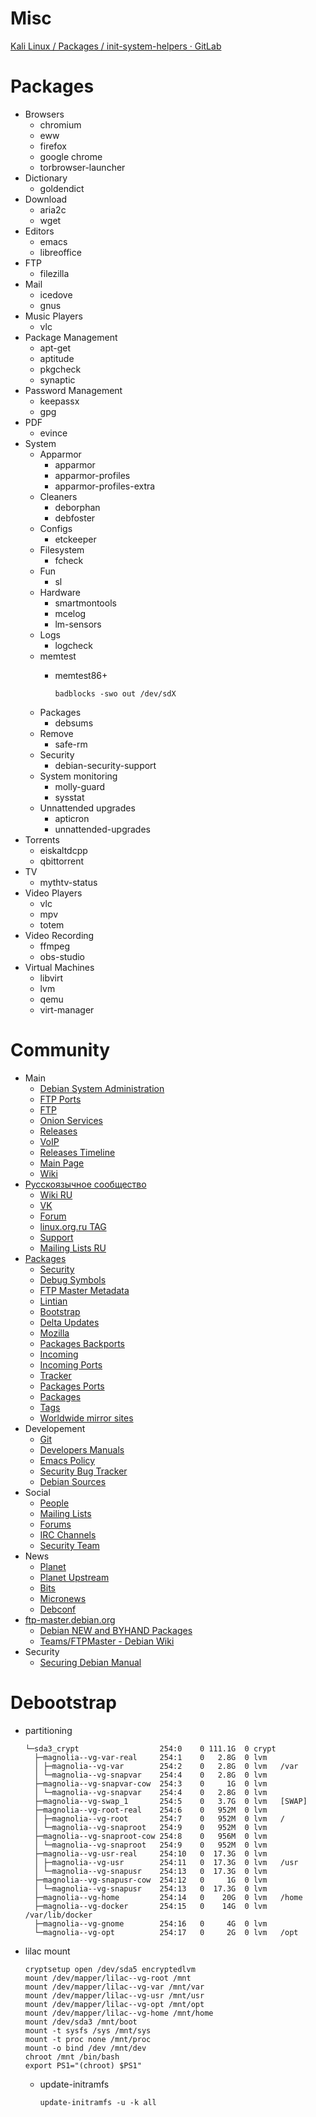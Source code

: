 * Misc

[[https://gitlab.com/kalilinux/packages/init-system-helpers][Kali Linux / Packages / init-system-helpers · GitLab]]

* Packages
 - Browsers
   - chromium
   - eww
   - firefox
   - google chrome
   - torbrowser-launcher

 - Dictionary
   - goldendict

 - Download
   - aria2c
   - wget

 - Editors
   - emacs
   - libreoffice

 - FTP
   - filezilla

 - Mail
   - icedove
   - gnus

 - Music Players
   - vlc

 - Package Management
   - apt-get
   - aptitude
   - pkgcheck
   - synaptic

 - Password Management
   - keepassx
   - gpg

 - PDF
   - evince

 - System
   - Apparmor
     - apparmor
     - apparmor-profiles
     - apparmor-profiles-extra

   - Cleaners
     - deborphan
     - debfoster

   - Configs
     - etckeeper

   - Filesystem
     - fcheck

   - Fun
     - sl

   - Hardware
     - smartmontools
     - mcelog
     - lm-sensors

   - Logs
     - logcheck

   - memtest
     - memtest86+
       : badblocks -swo out /dev/sdX

   - Packages
     - debsums

   - Remove
     - safe-rm

   - Security
     - debian-security-support

   - System monitoring
     - molly-guard
     - sysstat

   - Unnattended upgrades
     - apticron
     - unnattended-upgrades

 - Torrents
   - eiskaltdcpp
   - qbittorrent

 - TV
   - mythtv-status

 - Video Players
   - vlc
   - mpv
   - totem

 - Video Recording
   - ffmpeg
   - obs-studio

 - Virtual Machines
   - libvirt
   - lvm
   - qemu
   - virt-manager

* Community
 - Main
   - [[http://dsa.debian.org][Debian System Administration]]
   - [[http://ftp.ports.debian.org][FTP Ports]]
   - [[http://ftp.debian.org][FTP]]
   - [[http://onion.debian.org][Onion Services]]
   - [[http://release.debian.org][Releases]]
   - [[http://rtc.debian.org][VoIP]]
   - [[http://timeline.debian.net][Releases Timeline]]
   - [[http://www.debian.org][Main Page]]
   - [[https://wiki.debian.org/][Wiki]]

 - [[https://www.debian.org/international/Russian.ru.html][Русскоязычное сообщество]]
   - [[https://wiki.debian.org/ru/FrontPage][Wiki RU]]
   - [[https://vk.com/debiangroup][VK]]
   - [[https://debianforum.ru/][Forum]]
   - [[https://www.linux.org.ru/tag/debian][linux.org.ru TAG]]
   - [[https://www.debian.org/support.ru.html][Support]]
   - [[https://lists.debian.org/debian-russian/][Mailing Lists RU]]

 - [[https://www.debian.org/distrib/packages][Packages]]
   - [[http://security.debian.org][Security]]
   - [[http://debug.mirrors.debian.org][Debug Symbols]]
   - [[http://metadata.ftp-master.debian.org][FTP Master Metadata]]
   - [[http://lintian.debian.org][Lintian]]
   - [[http://bootstrap.debian.net][Bootstrap]]
   - [[http://debdeltas.debian.net][Delta Updates]]
   - [[http://mozilla.debian.net][Mozilla]]
   - [[http://backports.debian.org][Packages Backports]]
   - [[http://incoming.debian.org][Incoming]]
   - [[http://incoming.ports.debian.org][Incoming Ports]]
   - [[http://tracker.debian.org][Tracker]]
   - [[http://www.ports.debian.org][Packages Ports]]
   - [[https://www.debian.org/distrib/packages][Packages]]
   - [[https://debtags.debian.org/search/][Tags]]
   - [[https://www.debian.org/mirror/list][Worldwide mirror sites]]

 - Developement
   - [[https://anonscm.debian.org/cgit/][Git]]
   - [[https://www.debian.org/doc/devel-manuals#policy][Developers Manuals]]
   - [[http://piotrkosoft.net/pub/mirrors/debian-www/doc/packaging-manuals/debian-emacs-policy][Emacs Policy]]
   - [[https://security-tracker.debian.org/tracker/][Security Bug Tracker]]
   - [[http://sources.debian.net/patches/][Debian Sources]]

 - Social
   - [[http://people.debian.org][People]]
   - [[http://lists.debian.org][Mailing Lists]]
   - [[http://forums.debian.net][Forums]]
   - [[https://wiki.debian.org/IRC][IRC Channels]]
   - [[http://security-team.debian.org][Security Team]]

 - News
   - [[http://planet.debian.org/][Planet]]
   - [[http://updo.debian.net/][Planet Upstream]]
   - [[http://bits.debian.org][Bits]]
   - [[http://micronews.debian.org][Micronews]]
   - [[http://debconf16.debconf.org][Debconf]]

 - [[https://ftp-master.debian.org/][ftp-master.debian.org]]
   - [[https://ftp-master.debian.org/new.html][Debian NEW and BYHAND Packages]]
   - [[https://wiki.debian.org/Teams/FTPMaster][Teams/FTPMaster - Debian Wiki]]

 - Security
   - [[https://www.debian.org/doc/manuals/securing-debian-howto/index.en.html][Securing Debian Manual]]

* Debootstrap
 - partitioning
   #+BEGIN_EXAMPLE
     └─sda3_crypt                  254:0    0 111.1G  0 crypt
       ├─magnolia--vg-var-real     254:1    0   2.8G  0 lvm
       │ ├─magnolia--vg-var        254:2    0   2.8G  0 lvm   /var
       │ └─magnolia--vg-snapvar    254:4    0   2.8G  0 lvm
       ├─magnolia--vg-snapvar-cow  254:3    0     1G  0 lvm
       │ └─magnolia--vg-snapvar    254:4    0   2.8G  0 lvm
       ├─magnolia--vg-swap_1       254:5    0   3.7G  0 lvm   [SWAP]
       ├─magnolia--vg-root-real    254:6    0   952M  0 lvm
       │ ├─magnolia--vg-root       254:7    0   952M  0 lvm   /
       │ └─magnolia--vg-snaproot   254:9    0   952M  0 lvm
       ├─magnolia--vg-snaproot-cow 254:8    0   956M  0 lvm
       │ └─magnolia--vg-snaproot   254:9    0   952M  0 lvm
       ├─magnolia--vg-usr-real     254:10   0  17.3G  0 lvm
       │ ├─magnolia--vg-usr        254:11   0  17.3G  0 lvm   /usr
       │ └─magnolia--vg-snapusr    254:13   0  17.3G  0 lvm
       ├─magnolia--vg-snapusr-cow  254:12   0     1G  0 lvm
       │ └─magnolia--vg-snapusr    254:13   0  17.3G  0 lvm
       ├─magnolia--vg-home         254:14   0    20G  0 lvm   /home
       ├─magnolia--vg-docker       254:15   0    14G  0 lvm   /var/lib/docker
       ├─magnolia--vg-gnome        254:16   0     4G  0 lvm
       └─magnolia--vg-opt          254:17   0     2G  0 lvm   /opt
   #+END_EXAMPLE

 - lilac mount
   #+BEGIN_SRC shell
     cryptsetup open /dev/sda5 encryptedlvm
     mount /dev/mapper/lilac--vg-root /mnt
     mount /dev/mapper/lilac--vg-var /mnt/var
     mount /dev/mapper/lilac--vg-usr /mnt/usr
     mount /dev/mapper/lilac--vg-opt /mnt/opt
     mount /dev/mapper/lilac--vg-home /mnt/home
     mount /dev/sda3 /mnt/boot
     mount -t sysfs /sys /mnt/sys
     mount -t proc none /mnt/proc
     mount -o bind /dev /mnt/dev
     chroot /mnt /bin/bash
     export PS1="(chroot) $PS1"
   #+END_SRC

  - update-initramfs
    : update-initramfs -u -k all

